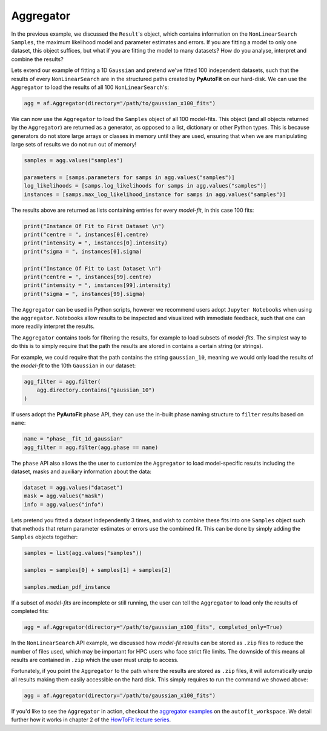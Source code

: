 .. _aggregator:

Aggregator
----------

In the previous example, we discussed the ``Result``'s object, which contains information on the
``NonLinearSearch`` ``Samples``, the maximum likelihood model and parameter estimates and errors.
If you are fitting a model to only one dataset, this object suffices, but what if you are fitting
the model to many datasets? How do you analyse, interpret and combine the results?

Lets extend our example of fitting a 1D ``Gaussian`` and pretend we've fitted 100 independent datasets,
such that the results of every ``NonLinearSearch`` are in the structured paths created by **PyAutoFit**
on our hard-disk. We can use the ``Aggregator`` to load the results of all 100 ``NonLinearSearch``'s:

.. code-block:: bash

    agg = af.Aggregator(directory="/path/to/gaussian_x100_fits")

We can now use the ``Aggregator`` to load the ``Samples`` object of all 100 model-fits. This object
(and all objects returned by the ``Aggregator``) are returned as a generator, as opposed to a list,
dictionary or other Python types. This is because generators do not store large arrays or classes
in memory until they are used, ensuring that when we are manipulating large sets of results we do
not run out of memory!

.. code-block:: bash

    samples = agg.values("samples")

    parameters = [samps.parameters for samps in agg.values("samples")]
    log_likelihoods = [samps.log_likelihoods for samps in agg.values("samples")]
    instances = [samps.max_log_likelihood_instance for samps in agg.values("samples")]

The results above are returned as lists containing entries for every *model-fit*, in this case 100 fits:

.. code-block:: bash

    print("Instance Of Fit to First Dataset \n")
    print("centre = ", instances[0].centre)
    print("intensity = ", instances[0].intensity)
    print("sigma = ", instances[0].sigma)

    print("Instance Of Fit to Last Dataset \n")
    print("centre = ", instances[99].centre)
    print("intensity = ", instances[99].intensity)
    print("sigma = ", instances[99].sigma)

The ``Aggregator`` can be used in Python scripts, however we recommend users adopt ``Jupyter Notebooks`` when
using the ``aggregator``. Notebooks allow results to be inspected and visualized with immediate feedback,
such that one can more readily interpret the results.

The ``Aggregator`` contains tools for filtering the results, for example to load subsets of *model-fits*.
The simplest way to do this is to simply require that the path the results are stored in contains a certain
string (or strings).

For example, we could require that the path contains the string ``gaussian_10``, meaning we would only load the
results of the *model-fit* to the 10th ``Gaussian`` in our dataset:

.. code-block:: bash

    agg_filter = agg.filter(
        agg.directory.contains("gaussian_10")
    )

If users adopt the **PyAutoFit** ``phase`` API, they can use the in-built phase naming structure to ``filter``
results based on ``name``:

.. code-block:: bash

    name = "phase__fit_1d_gaussian"
    agg_filter = agg.filter(agg.phase == name)

The ``phase`` API also allows the the user to customize the ``Aggregator`` to load model-specific
results including the dataset, masks and auxiliary information about the data:

.. code-block:: bash

    dataset = agg.values("dataset")
    mask = agg.values("mask")
    info = agg.values("info")

Lets pretend you fitted a dataset independently 3 times, and wish to combine these fits into one ``Samples``
object such that methods that return parameter estimates or errors use the combined fit. This can be done
by simply adding the ``Samples`` objects together:

.. code-block:: bash

    samples = list(agg.values("samples"))

    samples = samples[0] + samples[1] + samples[2]

    samples.median_pdf_instance

If a subset of *model-fits* are incomplete or still running, the user can tell the ``Aggregator`` to load only
the results of completed fits:

.. code-block:: bash

    agg = af.Aggregator(directory="/path/to/gaussian_x100_fits", completed_only=True)

In the ``NonLinearSearch`` API example, we discussed how *model-fit* results can be stored as ``.zip`` files to
reduce the number of files used, which may be important for HPC users who face strict file limits. The downside
of this means all results are contained in ``.zip`` which the user must unzip to access.

Fortunately, if you point the ``Aggregator`` to the path where the results are stored as ``.zip`` files, it
will automatically unzip all results making them easily accessible on the hard disk. This simply requires to
run the command we showed above:

.. code-block:: bash

    agg = af.Aggregator(directory="/path/to/gaussian_x100_fits")

If you'd like to see the ``Aggregator`` in action, checkout the
`aggregator examples <https://github.com/Jammy2211/autofit_workspace/tree/master/examples/aggregator>`_ on the
``autofit_workspace``. We detail further how it works in chapter 2 of
the `HowToFit lecture series <https://pyautofit.readthedocs.io/en/latest/howtofit/howtofit.html>`_.
